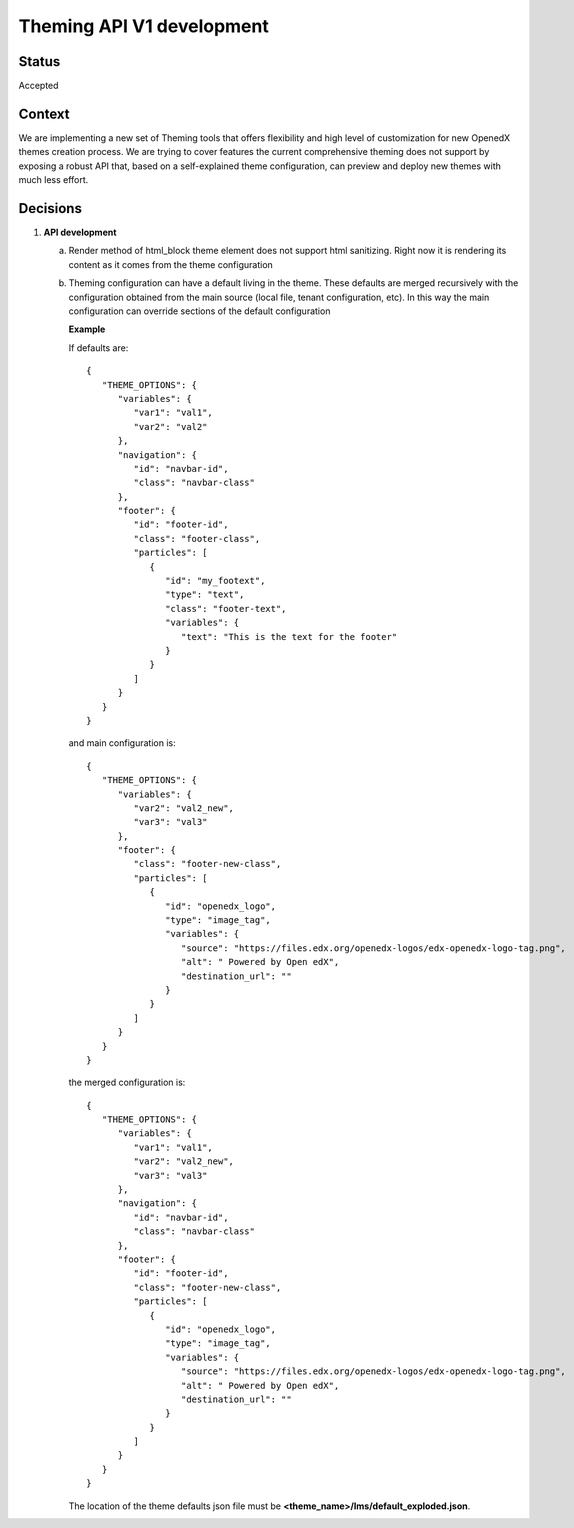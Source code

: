 Theming API V1 development
-----------------------------

Status
======

Accepted

Context
=======

We are implementing a new set of Theming tools that offers flexibility and high level of customization for new OpenedX
themes creation process. We are trying to cover features the current comprehensive theming does not support by
exposing a robust API that, based on a self-explained theme configuration, can preview and deploy new themes with much
less effort.

Decisions
=========

#. **API development**

   a. Render method of html_block theme element does not support html sanitizing. Right now it is rendering its content
      as it comes from the theme configuration
   b. Theming configuration can have a default living in the theme. These defaults are merged recursively with the
      configuration obtained from the main source (local file, tenant configuration, etc). In this way the main
      configuration can override sections of the default configuration

      **Example**

      If defaults are:
      ::
         {
            "THEME_OPTIONS": {
               "variables": {
                  "var1": "val1",
                  "var2": "val2"
               },
               "navigation": {
                  "id": "navbar-id",
                  "class": "navbar-class"
               },
               "footer": {
                  "id": "footer-id",
                  "class": "footer-class",
                  "particles": [
                     {
                        "id": "my_footext",
                        "type": "text",
                        "class": "footer-text",
                        "variables": {
                           "text": "This is the text for the footer"
                        }
                     }
                  ]
               }
            }
         }

      and main configuration is:
      ::
         {
            "THEME_OPTIONS": {
               "variables": {
                  "var2": "val2_new",
                  "var3": "val3"
               },
               "footer": {
                  "class": "footer-new-class",
                  "particles": [
                     {
                        "id": "openedx_logo",
                        "type": "image_tag",
                        "variables": {
                           "source": "https://files.edx.org/openedx-logos/edx-openedx-logo-tag.png",
                           "alt": " Powered by Open edX",
                           "destination_url": ""
                        }
                     }
                  ]
               }
            }
         }

      the merged configuration is:
      ::
         {
            "THEME_OPTIONS": {
               "variables": {
                  "var1": "val1",
                  "var2": "val2_new",
                  "var3": "val3"
               },
               "navigation": {
                  "id": "navbar-id",
                  "class": "navbar-class"
               },
               "footer": {
                  "id": "footer-id",
                  "class": "footer-new-class",
                  "particles": [
                     {
                        "id": "openedx_logo",
                        "type": "image_tag",
                        "variables": {
                           "source": "https://files.edx.org/openedx-logos/edx-openedx-logo-tag.png",
                           "alt": " Powered by Open edX",
                           "destination_url": ""
                        }
                     }
                  ]
               }
            }
         }

      The location of the theme defaults json file must be **<theme_name>/lms/default_exploded.json**.
